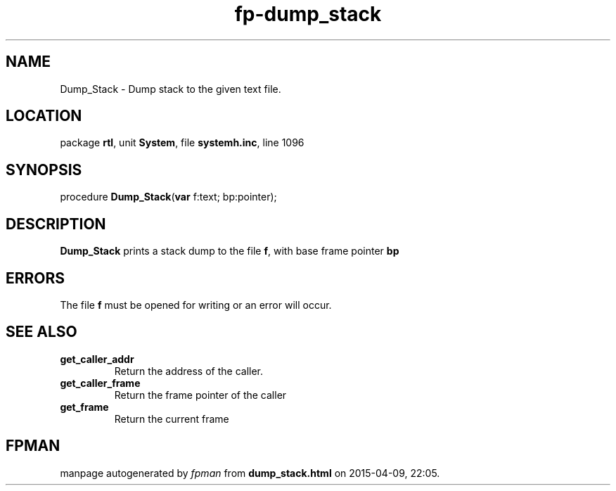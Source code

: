 .\" file autogenerated by fpman
.TH "fp-dump_stack" 3 "2014-03-14" "fpman" "Free Pascal Programmer's Manual"
.SH NAME
Dump_Stack - Dump stack to the given text file.
.SH LOCATION
package \fBrtl\fR, unit \fBSystem\fR, file \fBsystemh.inc\fR, line 1096
.SH SYNOPSIS
procedure \fBDump_Stack\fR(\fBvar\fR f:text; bp:pointer);
.SH DESCRIPTION
\fBDump_Stack\fR prints a stack dump to the file \fBf\fR, with base frame pointer \fBbp\fR 


.SH ERRORS
The file \fBf\fR must be opened for writing or an error will occur.


.SH SEE ALSO
.TP
.B get_caller_addr
Return the address of the caller.
.TP
.B get_caller_frame
Return the frame pointer of the caller
.TP
.B get_frame
Return the current frame

.SH FPMAN
manpage autogenerated by \fIfpman\fR from \fBdump_stack.html\fR on 2015-04-09, 22:05.


